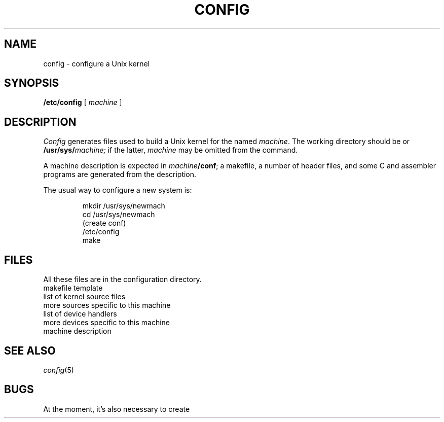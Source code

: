 .TH CONFIG 8
.CT 1 sa_nonmortals
.SH NAME
config \- configure a Unix kernel
.SH SYNOPSIS
.B /etc/config
[
.I machine
]
.SH DESCRIPTION
.I Config
generates files used to build a Unix kernel
for the named
.IR machine .
The working directory should be
.F /usr/sys/conf
or
.BI /usr/sys/ machine;
if the latter,
.I machine
may be omitted from the command.
.PP
A machine description is expected in
.IB machine /conf\fR;
a makefile,
a number of header files,
and some C and assembler programs
are generated from the description.
.PP
The usual way to configure a new system is:
.IP
.EX
mkdir /usr/sys/newmach
cd /usr/sys/newmach
(create conf)
/etc/config
make
.EE
.SH FILES
All these files are in the configuration directory.
.br
.ns
.TF ../conf/makefile
.TP
.F ../conf/makefile
makefile template
.TP
.F ../conf/files
list of kernel source files
.TP
.F files
more sources specific to this machine
.TP
.F ../conf/devices
list of device handlers
.TP
.F devices
more devices specific to this machine
.TP
.F conf
machine description
.SH SEE ALSO
.IR config (5)
.SH BUGS
At the moment,
it's also necessary to create
.FR /usr/sys/machine/sparam.h .

